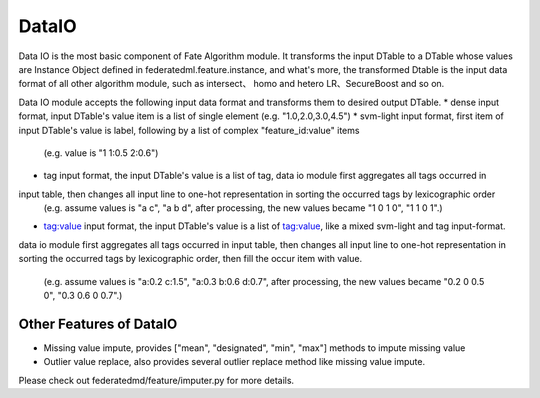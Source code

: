 DataIO
++++++
.. include_after_this_label

Data IO is the most basic component of Fate Algorithm module. 
It transforms the input DTable to a DTable whose values are Instance Object defined in federatedml.feature.instance, 
and what's more, the transformed Dtable is the input data format of all other algorithm module, such as intersect、
homo and hetero LR、SecureBoost and so on.

Data IO module accepts the following input data format and transforms them to desired output DTable.
* dense input format, input DTable's value item is a list of single element
(e.g. "1.0,2.0,3.0,4.5")
* svm-light input format, first item of input DTable's value is label, following by a list of complex "feature_id:value" items
    (e.g. value is "1 1:0.5 2:0.6")
* tag input format, the input DTable's value is a list of tag, data io module first aggregates all tags occurred in 
input table, then changes all input line to one-hot representation in sorting the occurred tags by lexicographic order
    (e.g. assume values is "a c", "a b d", after processing, the new values became "1 0 1 0", "1 1 0 1".)
* tag:value input format, the input DTable's value is a list of tag:value, like a mixed svm-light and tag input-format. 
data io module first aggregates all tags occurred in input table, then changes all input line to one-hot representation in 
sorting the occurred tags by lexicographic order, then fill the occur item with value.
    (e.g. assume values is "a:0.2 c:1.5", "a:0.3 b:0.6 d:0.7", after processing, the new values became "0.2 0 0.5 0", "0.3 0.6 0 0.7".)
    

Other Features of DataIO
************************

* Missing value impute, provides ["mean", "designated", "min", "max"] methods to impute missing value
* Outlier value replace, also provides several outlier replace method like missing value impute.
Please check out federatedmd/feature/imputer.py for more details.



